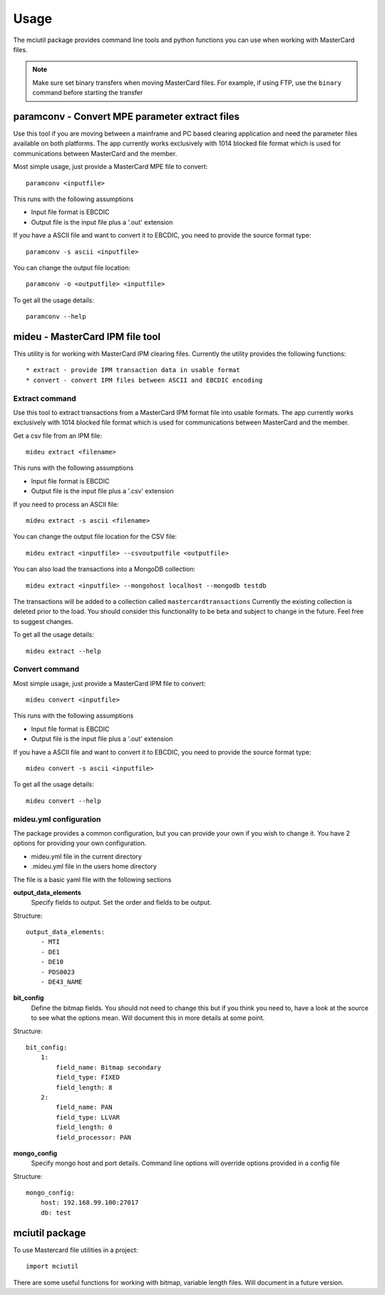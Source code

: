 =====
Usage
=====

The mciutil package provides command line tools and python functions you can
use when working with MasterCard files.

.. note:: Make sure set binary transfers when moving MasterCard files. For
          example, if using FTP, use the ``binary`` command before starting the
          transfer

paramconv - Convert MPE parameter extract files
-----------------------------------------------
Use this tool if you are moving between a mainframe and PC based clearing
application and need the parameter files available on both platforms.
The app currently works exclusively with 1014 blocked file format which is
used for communications between MasterCard and the member.

Most simple usage, just provide a MasterCard MPE file to convert::

    paramconv <inputfile>

This runs with the following assumptions

* Input file format is EBCDIC
* Output file is the input file plus a '.out' extension

If you have a ASCII file and want to convert it to EBCDIC, you need to provide
the source format type::

    paramconv -s ascii <inputfile>

You can change the output file location::

    paramconv -o <outputfile> <inputfile>

To get all the usage details::

    paramconv --help

mideu - MasterCard IPM file tool
--------------------------------
This utility is for working with MasterCard IPM clearing files.
Currently the utility provides the following functions::

* extract - provide IPM transaction data in usable format
* convert - convert IPM files between ASCII and EBCDIC encoding

Extract command
^^^^^^^^^^^^^^^
Use this tool to extract transactions from a MasterCard
IPM format file into usable formats. The app currently works exclusively with
1014 blocked file format which is used for communications between MasterCard
and the member.

Get a csv file from an IPM file::

    mideu extract <filename>

This runs with the following assumptions

* Input file format is EBCDIC
* Output file is the input file plus a '.csv' extension

If you need to process an ASCII file::

    mideu extract -s ascii <filename>

You can change the output file location for the CSV file::

    mideu extract <inputfile> --csvoutputfile <outputfile>

You can also load the transactions into a MongoDB collection::

    mideu extract <inputfile> --mongohost localhost --mongodb testdb

The transactions will be added to a collection called ``mastercardtransactions``
Currently the existing collection is deleted prior to the load.
You should consider this functionality to be beta and subject to change in the
future. Feel free to suggest changes.

To get all the usage details::

    mideu extract --help

Convert command
^^^^^^^^^^^^^^^
Most simple usage, just provide a MasterCard IPM file to convert::

    mideu convert <inputfile>

This runs with the following assumptions

* Input file format is EBCDIC
* Output file is the input file plus a '.out' extension

If you have a ASCII file and want to convert it to EBCDIC, you need to provide
the source format type::

    mideu convert -s ascii <inputfile>

To get all the usage details::

    mideu convert --help

mideu.yml configuration
^^^^^^^^^^^^^^^^^^^^^^^
The package provides a common configuration, but you can provide your own if
you wish to change it. You have 2 options for providing your own configuration.

* mideu.yml file in the current directory
* .mideu.yml file in the users home directory

The file is a basic yaml file with the following sections

**output_data_elements**
    Specify fields to output. Set the order and fields to be output.
Structure::

    output_data_elements:
        - MTI
        - DE1
        - DE10
        - PDS0023
        - DE43_NAME

**bit_config**
    Define the bitmap fields. You should not need to change this but if you
    think you need to, have a look at the source to see what the options mean.
    Will document this in more details at some point.
Structure::

    bit_config:
        1:
            field_name: Bitmap secondary
            field_type: FIXED
            field_length: 8
        2:
            field_name: PAN
            field_type: LLVAR
            field_length: 0
            field_processor: PAN

**mongo_config**
    Specify mongo host and port details. Command line options will override
    options provided in a config file
Structure::

    mongo_config:
        host: 192.168.99.100:27017
        db: test

mciutil package
---------------
To use Mastercard file utilities in a project::

    import mciutil

There are some useful functions for working with bitmap, variable length files.
Will document in a future version.
